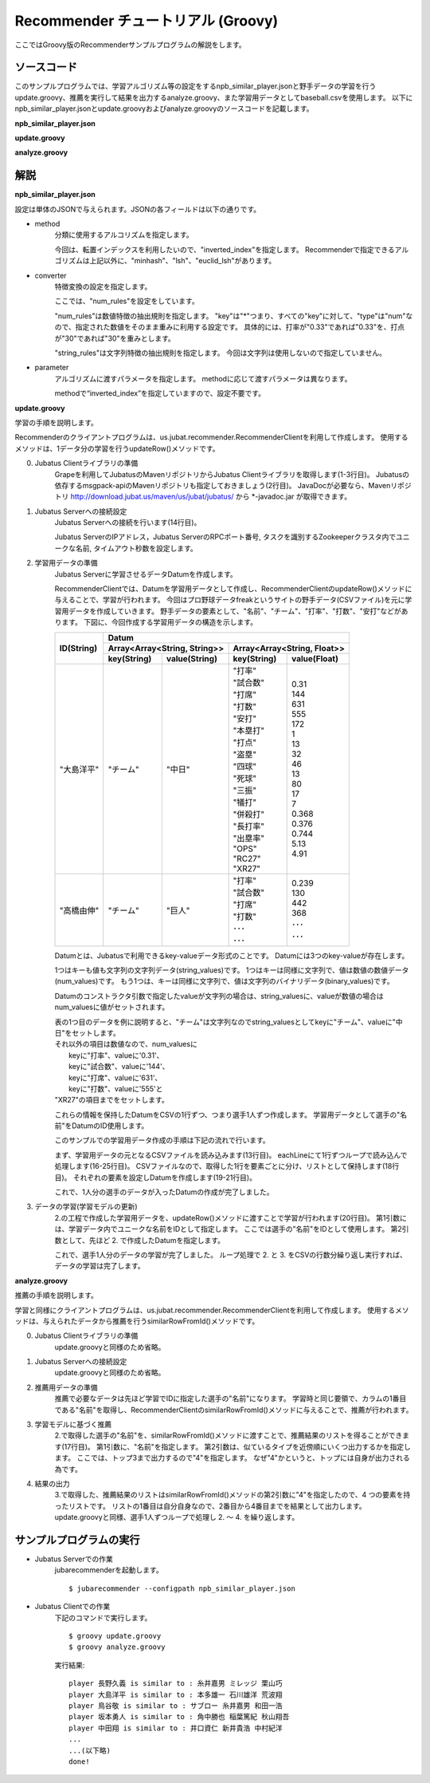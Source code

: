 Recommender チュートリアル (Groovy)
====================================

ここではGroovy版のRecommenderサンプルプログラムの解説をします。

-----------------------------------
ソースコード
-----------------------------------

このサンプルプログラムでは、学習アルゴリズム等の設定をするnpb_similar_player.jsonと野手データの学習を行うupdate.groovy、推薦を実行して結果を出力するanalyze.groovy、また学習用データとしてbaseball.csvを使用します。
以下にnpb_similar_player.jsonとupdate.groovyおよびanalyze.groovyのソースコードを記載します。

**npb_similar_player.json**

.. code-block:: js
 :linenos:

 {
   "method": "inverted_index",
   "converter": {
     "string_filter_types": {},
     "string_filter_rules": [],
     "num_filter_types": {},
     "num_filter_rules": [],
     "string_types": {},
     "string_rules": [],
     "num_types": {},
     "num_rules": [
       {"key" : "*", "type" : "num"}
     ]
   },
   "parameter": {}
 }

**update.groovy**

.. code-block:: groovy
 :linenos:

 @GrabResolver(name='jubatus', root='http://download.jubat.us/maven')
 @GrabResolver(name='msgpack', root='http://msgpack.org/maven2/')
 @Grab('us.jubat:jubatus:[0.6,)')
 import us.jubat.recommender.RecommenderClient
 import us.jubat.common.Datum

 HOST = "127.0.0.1"
 PORT = 9199
 NAME = "recommender_baseball"
 TIMEOUT = 5

 columns = ["打率", "試合数", "打席", "打数", "安打", "本塁打", "打点", "盗塁", "四球", "死球", "三振", "犠打", "併殺打", "長打率", "出塁率", "OPS", "RC27", "XR27"]
 csv = new File("dat/baseball.csv")
 recommender = new RecommenderClient(HOST,PORT,NAME,TIMEOUT)

 csv.eachLine{ line ->
   datum = new Datum()
   splitted = line.split(",")
   datum.addString( "チーム", splitted[1] )
   columns.eachWithIndex{ it, idx ->
     datum.addNumber( it, splitted[idx+2] as Double )
   }
   println splitted[0]
   recommender.updateRow(splitted[0], datum)
 }

 println "done!"

**analyze.groovy**

.. code-block:: groovy
 :linenos:

 @GrabResolver(name='jubatus', root='http://download.jubat.us/maven')
 @GrabResolver(name='msgpack', root='http://msgpack.org/maven2/')
 @Grab('us.jubat:jubatus:[0.6,)')
 import us.jubat.recommender.RecommenderClient

 HOST = "127.0.0.1"
 PORT = 9199
 NAME = "recommender_baseball"
 TIMEOUT = 5

 columns = ["打率", "試合数", "打席", "打数", "安打", "本塁打", "打点", "盗塁", "四球", "死球", "三振", "犠打", "併殺打", "長打率", "出塁率", "OPS", "RC27", "XR27"]
 csv = new File("dat/baseball.csv")
 recommender = new RecommenderClient(HOST,PORT,NAME,TIMEOUT)

 csv.eachLine{ line ->
   splitted = line.split(",")
   sr = recommender.similarRowFromId(splitted[0],4)
   println "player ${splitted[0]} is similar to : ${sr[1].id} ${sr[2].id} ${sr[3].id}"
 }

 println "done!"

--------------------------------
解説
--------------------------------

**npb_similar_player.json**

設定は単体のJSONで与えられます。JSONの各フィールドは以下の通りです。

* method
    分類に使用するアルコリズムを指定します。

    今回は、転置インデックスを利用したいので、"inverted_index"を指定します。
    Recommenderで指定できるアルゴリズムは上記以外に、"minhash"、"lsh"、"euclid_lsh"があります。

* converter
    特徴変換の設定を指定します。

    ここでは、"num_rules"を設定をしています。

    "num_rules"は数値特徴の抽出規則を指定します。
    "key"は"*"つまり、すべての"key"に対して、"type"は"num"なので、指定された数値をそのまま重みに利用する設定です。
    具体的には、打率が"0.33"であれば"0.33"を、打点が"30"であれば"30"を重みとします。

    "string_rules"は文字列特徴の抽出規則を指定します。
    今回は文字列は使用しないので指定していません。

* parameter
    アルゴリズムに渡すパラメータを指定します。
    methodに応じて渡すパラメータは異なります。

    methodで“inverted_index”を指定していますので、設定不要です。


**update.groovy**

学習の手順を説明します。

Recommenderのクライアントプログラムは、us.jubat.recommender.RecommenderClientを利用して作成します。
使用するメソッドは、1データ分の学習を行うupdateRow()メソッドです。

0. Jubatus Clientライブラリの準備
    Grapeを利用してJubatusのMavenリポジトリからJubatus Clientライブラリを取得します(1-3行目)。
    Jubatusの依存するmsgpack-apiのMavenリポジトリも指定しておきましょう(2行目)。
    JavaDocが必要なら、Mavenリポジトリ http://download.jubat.us/maven/us/jubat/jubatus/ から *-javadoc.jar が取得できます。

1. Jubatus Serverへの接続設定
    Jubatus Serverへの接続を行います(14行目)。

    Jubatus ServerのIPアドレス，Jubatus ServerのRPCポート番号, タスクを識別するZookeeperクラスタ内でユニークな名前, タイムアウト秒数を設定します。

2. 学習用データの準備
    Jubatus Serverに学習させるデータDatumを作成します。

    RecommenderClientでは、Datumを学習用データとして作成し、RecommenderClientのupdateRow()メソッドに与えることで、学習が行われます。
    今回はプロ野球データfreakというサイトの野手データ(CSVファイル)を元に学習用データを作成していきます。
    野手データの要素として、"名前"、"チーム"、"打率"、"打数"、"安打"などがあります。
    下図に、今回作成する学習用データの構造を示します。

    +-------------+-----------------------------------------------------------+
    |ID(String)   |Datum                                                      |
    |             +-----------------------------+-----------------------------+
    |             |Array<Array<String, String>> |Array<Array<String, Float>>  |
    |             +------------+----------------+---------------+-------------+
    |             |key(String) |value(String)   |key(String)    |value(Float) |
    +=============+============+================+===============+=============+
    |"大島洋平"   |"チーム"    |"中日"          | | "打率"      | | 0.31      |
    |             |            |                | | "試合数"    | | 144       |
    |             |            |                | | "打席"      | | 631       |
    |             |            |                | | "打数"      | | 555       |
    |             |            |                | | "安打"      | | 172       |
    |             |            |                | | "本塁打"    | | 1         |
    |             |            |                | | "打点"      | | 13        |
    |             |            |                | | "盗塁"      | | 32        |
    |             |            |                | | "四球"      | | 46        |
    |             |            |                | | "死球"      | | 13        |
    |             |            |                | | "三振"      | | 80        |
    |             |            |                | | "犠打"      | | 17        |
    |             |            |                | | "併殺打"    | | 7         |
    |             |            |                | | "長打率"    | | 0.368     |
    |             |            |                | | "出塁率"    | | 0.376     |
    |             |            |                | | "OPS"       | | 0.744     |
    |             |            |                | | "RC27"      | | 5.13      |
    |             |            |                | | "XR27"      | | 4.91      |
    +-------------+------------+----------------+---------------+-------------+
    |"高橋由伸"   |"チーム"    |"巨人"          | | "打率"      | | 0.239     |
    |             |            |                | | "試合数"    | | 130       |
    |             |            |                | | "打席"      | | 442       |
    |             |            |                | | "打数"      | | 368       |
    |             |            |                | | ･･･         | | ･･･       |
    |             |            |                | | ･･･         | | ･･･       |
    +-------------+------------+----------------+---------------+-------------+

    Datumとは、Jubatusで利用できるkey-valueデータ形式のことです。
    Datumには3つのkey-valueが存在します。

    1つはキーも値も文字列の文字列データ(string_values)です。
    1つはキーは同様に文字列で、値は数値の数値データ(num_values)です。
    もう1つは、キーは同様に文字列で、値は文字列のバイナリデータ(binary_values)です。

    Datumのコンストラクタ引数で指定したvalueが文字列の場合は、string_valuesに、valueが数値の場合はnum_valuesに値がセットされます。

    | 表の1つ目のデータを例に説明すると、"チーム"は文字列なのでstring_valuesとしてkeyに"チーム"、valueに"中日"をセットします。
    | それ以外の項目は数値なので、num_valuesに
    |  keyに"打率"、valueに'0.31'、
    |  keyに"試合数"、valueに'144'、
    |  keyに"打席"、valueに'631'、
    |  keyに"打数"、valueに'555'と
    | "XR27"の項目までをセットします。

    これらの情報を保持したDatumをCSVの1行ずつ、つまり選手1人ずつ作成します。
    学習用データとして選手の"名前"をDatumのID使用します。

    このサンプルでの学習用データ作成の手順は下記の流れで行います。

    まず、学習用データの元となるCSVファイルを読み込みます(13行目)。
    eachLineにて1行ずつループで読み込んで処理します(16-25行目)。
    CSVファイルなので、取得した1行を要素ごとに分け、リストとして保持します(18行目)。
    それぞれの要素を設定しDatumを作成します(19-21行目)。

    これで、1人分の選手のデータが入ったDatumの作成が完了しました。

3. データの学習(学習モデルの更新)
    2\.の工程で作成した学習用データを、updateRow()メソッドに渡すことで学習が行われます(20行目)。
    第1引数には、学習データ内でユニークな名前をIDとして指定します。
    ここでは選手の"名前"をIDとして使用します。
    第2引数として、先ほど 2. で作成したDatumを指定します。

    これで、選手1人分のデータの学習が完了しました。
    ループ処理で 2. と 3. をCSVの行数分繰り返し実行すれば、データの学習は完了します。

**analyze.groovy**

推薦の手順を説明します。

学習と同様にクライアントプログラムは、us.jubat.recommender.RecommenderClientを利用して作成します。
使用するメソッドは、与えられたデータから推薦を行うsimilarRowFromId()メソッドです。

0. Jubatus Clientライブラリの準備
    update.groovyと同様のため省略。

1. Jubatus Serverへの接続設定
    update.groovyと同様のため省略。

2. 推薦用データの準備
    推薦で必要なデータは先ほど学習でIDに指定した選手の"名前"になります。
    学習時と同じ要領で、カラムの1番目である"名前"を取得し、RecommenderClientのsimilarRowFromId()メソッドに与えることで、推薦が行われます。

3. 学習モデルに基づく推薦
    2\.で取得した選手の"名前"を、similarRowFromId()メソッドに渡すことで、推薦結果のリストを得ることができます(17行目)。
    第1引数に、"名前"を指定します。
    第2引数は、似ているタイプを近傍順にいくつ出力するかを指定します。
    ここでは、トップ3まで出力するので"4"を指定します。
    なぜ"4"かというと、トップには自身が出力される為です。

4. 結果の出力
    3\.で取得した、推薦結果のリストはsimilarRowFromId()メソッドの第2引数に"4"を指定したので、4 つの要素を持ったリストです。
    リストの1番目は自分自身なので、2番目から4番目までを結果として出力します。
    update.groovyと同様、選手1人ずつループで処理し 2. ～ 4. を繰り返します。


------------------------------------
サンプルプログラムの実行
------------------------------------

* Jubatus Serverでの作業
    jubarecommenderを起動します。

    ::

     $ jubarecommender --configpath npb_similar_player.json


* Jubatus Clientでの作業
    下記のコマンドで実行します。

    ::

     $ groovy update.groovy
     $ groovy analyze.groovy

    実行結果:

    ::

     player 長野久義 is similar to : 糸井嘉男 ミレッジ 栗山巧
     player 大島洋平 is similar to : 本多雄一 石川雄洋 荒波翔
     player 鳥谷敬 is similar to : サブロー 糸井嘉男 和田一浩
     player 坂本勇人 is similar to : 角中勝也 稲葉篤紀 秋山翔吾
     player 中田翔 is similar to : 井口資仁 新井貴浩 中村紀洋
     ...
     ...(以下略)
     done!
